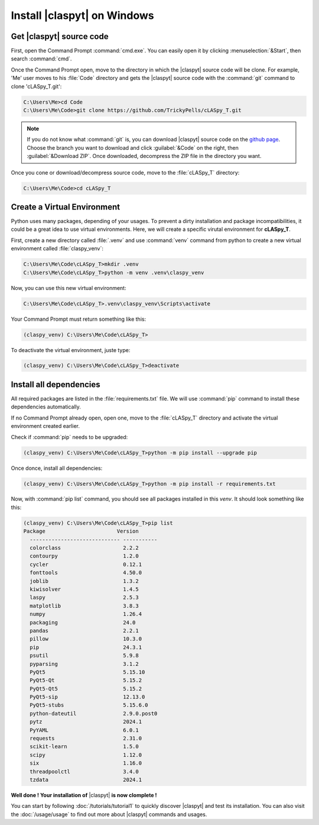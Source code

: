 Install |claspyt| on Windows
============================

Get |claspyt| source code
-------------------------

First, open the Command Prompt :command:`cmd.exe`. You can easily open it by clicking :menuselection:`&Start`, then search :command:`cmd`.

Once the Command Prompt open, move to the directory in which the |claspyt| source code will be clone. For example, 'Me' user moves to his :file:`Code` directory and gets the |claspyt| source code with the :command:`git` command to clone 'cLASpy_T.git':

.. code-block:: doscon

  C:\Users\Me>cd Code
  C:\Users\Me\Code>git clone https://github.com/TrickyPells/cLASpy_T.git

.. note::

  If you do not know what :command:`git` is, you can download |claspyt| source code on the `github page <https://github.com/TrickyPells/cLASpy_T>`_. Choose the branch you want to download and click :guilabel:`&Code` on the right, then :guilabel:`&Download ZIP`. Once downloaded, decompress the ZIP file in the directory you want.

Once you cone or download/decompress source code, move to the :file:`cLASpy_T` directory:

.. code-block:: doscon

  C:\Users\Me\Code>cd cLASpy_T

Create a Virtual Environment
----------------------------

Python uses many packages, depending of your usages. To prevent a dirty installation and package incompatibilities, it could be a great idea to use virtual environments. Here, we will create a specific virutal environment for **cLASpy_T**.

First, create a new directory called :file:`.venv` and use :command:`venv` command from python to create a new virtual environment called :file:`claspy_venv`:


.. code-block:: doscon

  C:\Users\Me\Code\cLASpy_T>mkdir .venv
  C:\Users\Me\Code\cLASpy_T>python -m venv .venv\claspy_venv

Now, you can use this new virtual environment:

.. code-block:: doscon

  C:\Users\Me\Code\cLASpy_T>.venv\claspy_venv\Scripts\activate

Your Command Prompt must return something like this:

.. code-block:: doscon

  (claspy_venv) C:\Users\Me\Code\cLASpy_T>

To deactivate the virtual environment, juste type:

.. code-block:: doscon

  (claspy_venv) C:\Users\Me\Code\cLASpy_T>deactivate

Install all dependencies
------------------------

All required packages are listed in the :file:`requirements.txt` file. We will use :command:`pip` command to install these dependencies automatically.

If no Command Prompt already open, open one, move to the :file:`cLASpy_T` directory and activate the virtual environment created earlier.

Check if :command:`pip` needs to be upgraded:

.. code-block:: doscon

  (claspy_venv) C:\Users\Me\Code\cLASpy_T>python -m pip install --upgrade pip

Once donce, install all dependencies:

.. code-block:: doscon

  (claspy_venv) C:\Users\Me\Code\cLASpy_T>python -m pip install -r requirements.txt

Now, with :command:`pip list` command, you should see all packages installed in this *venv*. It should look something like this:

.. code-block:: doscon

  (claspy_venv) C:\Users\Me\Code\cLASpy_T>pip list
  Package                       Version
    ----------------------------- -----------
    colorclass                    2.2.2
    contourpy                     1.2.0
    cycler                        0.12.1
    fonttools                     4.50.0
    joblib                        1.3.2
    kiwisolver                    1.4.5
    laspy                         2.5.3
    matplotlib                    3.8.3
    numpy                         1.26.4
    packaging                     24.0
    pandas                        2.2.1
    pillow                        10.3.0
    pip                           24.3.1
    psutil                        5.9.8
    pyparsing                     3.1.2
    PyQt5                         5.15.10
    PyQt5-Qt                      5.15.2
    PyQt5-Qt5                     5.15.2
    PyQt5-sip                     12.13.0
    PyQt5-stubs                   5.15.6.0
    python-dateutil               2.9.0.post0
    pytz                          2024.1
    PyYAML                        6.0.1
    requests                      2.31.0
    scikit-learn                  1.5.0
    scipy                         1.12.0
    six                           1.16.0
    threadpoolctl                 3.4.0
    tzdata                        2024.1

**Well done ! Your installation of** |claspyt| **is now clomplete !**

You can start by following :doc:`/tutorials/tutorial1` to quickly discover |claspyt| and test its installation. You can also visit the :doc:`/usage/usage` to find out more about |claspyt| commands and usages.
